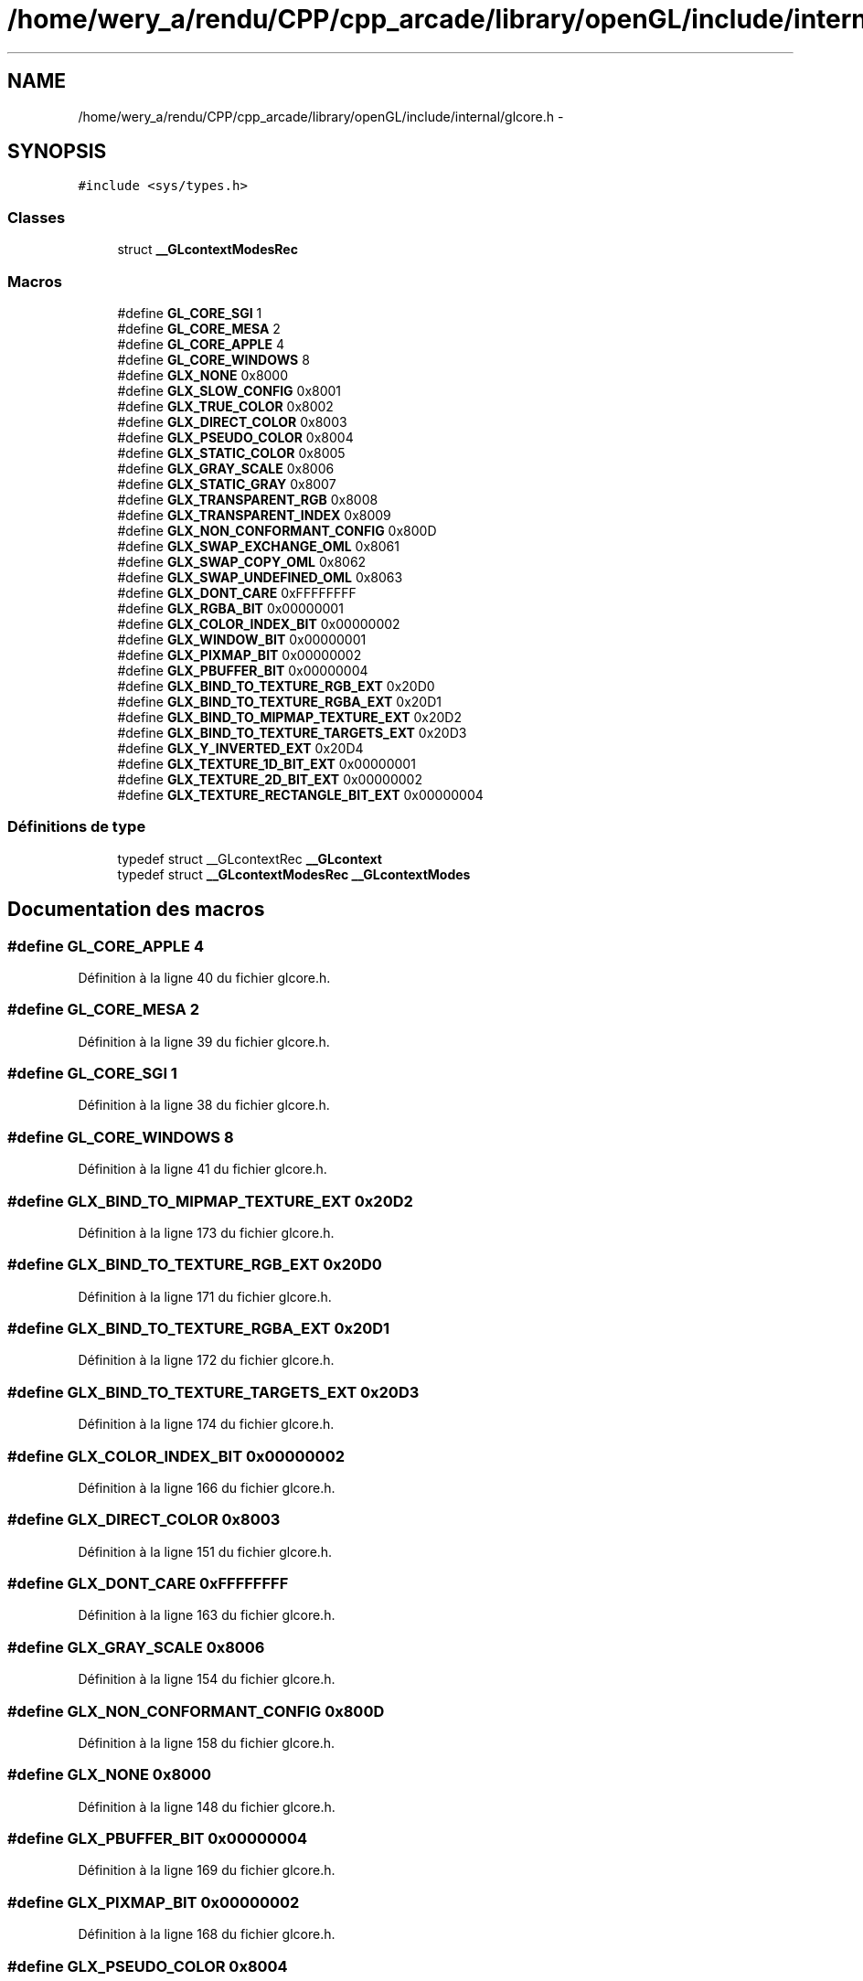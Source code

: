 .TH "/home/wery_a/rendu/CPP/cpp_arcade/library/openGL/include/internal/glcore.h" 3 "Mercredi 30 Mars 2016" "Version 1" "Arcade" \" -*- nroff -*-
.ad l
.nh
.SH NAME
/home/wery_a/rendu/CPP/cpp_arcade/library/openGL/include/internal/glcore.h \- 
.SH SYNOPSIS
.br
.PP
\fC#include <sys/types\&.h>\fP
.br

.SS "Classes"

.in +1c
.ti -1c
.RI "struct \fB__GLcontextModesRec\fP"
.br
.in -1c
.SS "Macros"

.in +1c
.ti -1c
.RI "#define \fBGL_CORE_SGI\fP   1"
.br
.ti -1c
.RI "#define \fBGL_CORE_MESA\fP   2"
.br
.ti -1c
.RI "#define \fBGL_CORE_APPLE\fP   4"
.br
.ti -1c
.RI "#define \fBGL_CORE_WINDOWS\fP   8"
.br
.ti -1c
.RI "#define \fBGLX_NONE\fP   0x8000"
.br
.ti -1c
.RI "#define \fBGLX_SLOW_CONFIG\fP   0x8001"
.br
.ti -1c
.RI "#define \fBGLX_TRUE_COLOR\fP   0x8002"
.br
.ti -1c
.RI "#define \fBGLX_DIRECT_COLOR\fP   0x8003"
.br
.ti -1c
.RI "#define \fBGLX_PSEUDO_COLOR\fP   0x8004"
.br
.ti -1c
.RI "#define \fBGLX_STATIC_COLOR\fP   0x8005"
.br
.ti -1c
.RI "#define \fBGLX_GRAY_SCALE\fP   0x8006"
.br
.ti -1c
.RI "#define \fBGLX_STATIC_GRAY\fP   0x8007"
.br
.ti -1c
.RI "#define \fBGLX_TRANSPARENT_RGB\fP   0x8008"
.br
.ti -1c
.RI "#define \fBGLX_TRANSPARENT_INDEX\fP   0x8009"
.br
.ti -1c
.RI "#define \fBGLX_NON_CONFORMANT_CONFIG\fP   0x800D"
.br
.ti -1c
.RI "#define \fBGLX_SWAP_EXCHANGE_OML\fP   0x8061"
.br
.ti -1c
.RI "#define \fBGLX_SWAP_COPY_OML\fP   0x8062"
.br
.ti -1c
.RI "#define \fBGLX_SWAP_UNDEFINED_OML\fP   0x8063"
.br
.ti -1c
.RI "#define \fBGLX_DONT_CARE\fP   0xFFFFFFFF"
.br
.ti -1c
.RI "#define \fBGLX_RGBA_BIT\fP   0x00000001"
.br
.ti -1c
.RI "#define \fBGLX_COLOR_INDEX_BIT\fP   0x00000002"
.br
.ti -1c
.RI "#define \fBGLX_WINDOW_BIT\fP   0x00000001"
.br
.ti -1c
.RI "#define \fBGLX_PIXMAP_BIT\fP   0x00000002"
.br
.ti -1c
.RI "#define \fBGLX_PBUFFER_BIT\fP   0x00000004"
.br
.ti -1c
.RI "#define \fBGLX_BIND_TO_TEXTURE_RGB_EXT\fP   0x20D0"
.br
.ti -1c
.RI "#define \fBGLX_BIND_TO_TEXTURE_RGBA_EXT\fP   0x20D1"
.br
.ti -1c
.RI "#define \fBGLX_BIND_TO_MIPMAP_TEXTURE_EXT\fP   0x20D2"
.br
.ti -1c
.RI "#define \fBGLX_BIND_TO_TEXTURE_TARGETS_EXT\fP   0x20D3"
.br
.ti -1c
.RI "#define \fBGLX_Y_INVERTED_EXT\fP   0x20D4"
.br
.ti -1c
.RI "#define \fBGLX_TEXTURE_1D_BIT_EXT\fP   0x00000001"
.br
.ti -1c
.RI "#define \fBGLX_TEXTURE_2D_BIT_EXT\fP   0x00000002"
.br
.ti -1c
.RI "#define \fBGLX_TEXTURE_RECTANGLE_BIT_EXT\fP   0x00000004"
.br
.in -1c
.SS "Définitions de type"

.in +1c
.ti -1c
.RI "typedef struct __GLcontextRec \fB__GLcontext\fP"
.br
.ti -1c
.RI "typedef struct \fB__GLcontextModesRec\fP \fB__GLcontextModes\fP"
.br
.in -1c
.SH "Documentation des macros"
.PP 
.SS "#define GL_CORE_APPLE   4"

.PP
Définition à la ligne 40 du fichier glcore\&.h\&.
.SS "#define GL_CORE_MESA   2"

.PP
Définition à la ligne 39 du fichier glcore\&.h\&.
.SS "#define GL_CORE_SGI   1"

.PP
Définition à la ligne 38 du fichier glcore\&.h\&.
.SS "#define GL_CORE_WINDOWS   8"

.PP
Définition à la ligne 41 du fichier glcore\&.h\&.
.SS "#define GLX_BIND_TO_MIPMAP_TEXTURE_EXT   0x20D2"

.PP
Définition à la ligne 173 du fichier glcore\&.h\&.
.SS "#define GLX_BIND_TO_TEXTURE_RGB_EXT   0x20D0"

.PP
Définition à la ligne 171 du fichier glcore\&.h\&.
.SS "#define GLX_BIND_TO_TEXTURE_RGBA_EXT   0x20D1"

.PP
Définition à la ligne 172 du fichier glcore\&.h\&.
.SS "#define GLX_BIND_TO_TEXTURE_TARGETS_EXT   0x20D3"

.PP
Définition à la ligne 174 du fichier glcore\&.h\&.
.SS "#define GLX_COLOR_INDEX_BIT   0x00000002"

.PP
Définition à la ligne 166 du fichier glcore\&.h\&.
.SS "#define GLX_DIRECT_COLOR   0x8003"

.PP
Définition à la ligne 151 du fichier glcore\&.h\&.
.SS "#define GLX_DONT_CARE   0xFFFFFFFF"

.PP
Définition à la ligne 163 du fichier glcore\&.h\&.
.SS "#define GLX_GRAY_SCALE   0x8006"

.PP
Définition à la ligne 154 du fichier glcore\&.h\&.
.SS "#define GLX_NON_CONFORMANT_CONFIG   0x800D"

.PP
Définition à la ligne 158 du fichier glcore\&.h\&.
.SS "#define GLX_NONE   0x8000"

.PP
Définition à la ligne 148 du fichier glcore\&.h\&.
.SS "#define GLX_PBUFFER_BIT   0x00000004"

.PP
Définition à la ligne 169 du fichier glcore\&.h\&.
.SS "#define GLX_PIXMAP_BIT   0x00000002"

.PP
Définition à la ligne 168 du fichier glcore\&.h\&.
.SS "#define GLX_PSEUDO_COLOR   0x8004"

.PP
Définition à la ligne 152 du fichier glcore\&.h\&.
.SS "#define GLX_RGBA_BIT   0x00000001"

.PP
Définition à la ligne 165 du fichier glcore\&.h\&.
.SS "#define GLX_SLOW_CONFIG   0x8001"

.PP
Définition à la ligne 149 du fichier glcore\&.h\&.
.SS "#define GLX_STATIC_COLOR   0x8005"

.PP
Définition à la ligne 153 du fichier glcore\&.h\&.
.SS "#define GLX_STATIC_GRAY   0x8007"

.PP
Définition à la ligne 155 du fichier glcore\&.h\&.
.SS "#define GLX_SWAP_COPY_OML   0x8062"

.PP
Définition à la ligne 160 du fichier glcore\&.h\&.
.SS "#define GLX_SWAP_EXCHANGE_OML   0x8061"

.PP
Définition à la ligne 159 du fichier glcore\&.h\&.
.SS "#define GLX_SWAP_UNDEFINED_OML   0x8063"

.PP
Définition à la ligne 161 du fichier glcore\&.h\&.
.SS "#define GLX_TEXTURE_1D_BIT_EXT   0x00000001"

.PP
Définition à la ligne 177 du fichier glcore\&.h\&.
.SS "#define GLX_TEXTURE_2D_BIT_EXT   0x00000002"

.PP
Définition à la ligne 178 du fichier glcore\&.h\&.
.SS "#define GLX_TEXTURE_RECTANGLE_BIT_EXT   0x00000004"

.PP
Définition à la ligne 179 du fichier glcore\&.h\&.
.SS "#define GLX_TRANSPARENT_INDEX   0x8009"

.PP
Définition à la ligne 157 du fichier glcore\&.h\&.
.SS "#define GLX_TRANSPARENT_RGB   0x8008"

.PP
Définition à la ligne 156 du fichier glcore\&.h\&.
.SS "#define GLX_TRUE_COLOR   0x8002"

.PP
Définition à la ligne 150 du fichier glcore\&.h\&.
.SS "#define GLX_WINDOW_BIT   0x00000001"

.PP
Définition à la ligne 167 du fichier glcore\&.h\&.
.SS "#define GLX_Y_INVERTED_EXT   0x20D4"

.PP
Définition à la ligne 175 du fichier glcore\&.h\&.
.SH "Documentation des définitions de type"
.PP 
.SS "typedef struct __GLcontextRec \fB__GLcontext\fP"

.PP
Définition à la ligne 43 du fichier glcore\&.h\&.
.SS "typedef struct \fB__GLcontextModesRec\fP  \fB__GLcontextModes\fP"
Mode and limit information for a context\&. This information is kept around in the context so that values can be used during command execution, and for returning information about the context to the application\&.
.PP
Instances of this structure are shared by the driver and the loader\&. To maintain binary compatability, new fields \fBmust\fP be added only to the end of the structure\&.
.PP
\fBVoir également:\fP
.RS 4
_gl_context_modes_create 
.RE
.PP

.SH "Auteur"
.PP 
Généré automatiquement par Doxygen pour Arcade à partir du code source\&.

